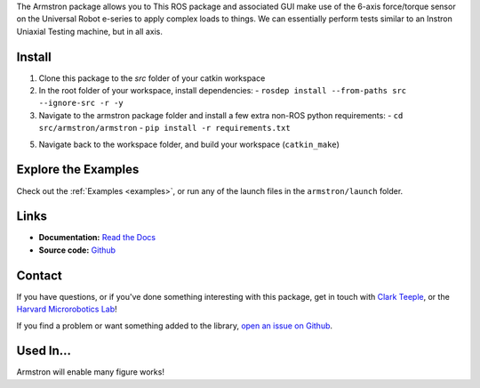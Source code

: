
The Armstron package allows you to  This ROS package and associated GUI make use of the 6-axis force/torque sensor on the Universal Robot e-series to apply complex loads to things. We can essentially perform tests similar to an Instron Uniaxial Testing machine, but in all axis.


.. dropdown::  :fa:`eye,mr-1` Table of Contents

   .. toctree::
      :caption: Documentation
      :maxdepth: 2
      :titlesonly:

      Home <self>
      quickstart
      examples/index
      reference/index

   .. toctree::
      :caption: Appendix

      contributing
      genindex



Install
=======
1. Clone this package to the `src` folder of your catkin workspace
2. In the root folder of your workspace, install dependencies:
   - ``rosdep install --from-paths src --ignore-src -r -y``
3. Navigate to the armstron package folder and install a few extra non-ROS python requirements:
   - ``cd src/armstron/armstron``
   - ``pip install -r requirements.txt``
5. Navigate back to the workspace folder, and build your workspace (``catkin_make``)



Explore the Examples
====================

Check out the :ref:`Examples <examples>`, or run any of the launch files in the ``armstron/launch`` folder.




Links
=====

- **Documentation:** `Read the Docs <https://armstron.readthedocs.io/en/latest/>`_
- **Source code:** `Github <https://github.com/harvard-microrobotics/armstron>`_


Contact
=======

If you have questions, or if you've done something interesting with this package, get in touch with `Clark Teeple <mailto:cbteeple@g.harvard.edu>`_, or the `Harvard Microrobotics Lab <https://www.micro.seas.harvard.edu/>`_!

If you find a problem or want something added to the library, `open an issue on Github <https://github.com/harvard-microrobotics/armstron/issues>`_.




Used In...
===========

Armstron will enable many figure works!

